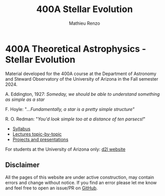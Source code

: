 #+title: 400A Stellar Evolution
#+author: Mathieu Renzo
#+email: mrenzo@arizona.edu

* 400A Theoretical Astrophysics - Stellar Evolution

Material developed for the 400A course at the Department of Astronomy
and Steward Observatory of the University of Arizona in the Fall
semester 2024.

A. Eddington, 1927: /Someday, we should be able to understand something
as simple as a star/


F. Hoyle: "/...Fundamentally, a star is a pretty simple structure"/

R. O. Redman: "/You'd look simple too at a distance of ten parsecs!/"

#+begin_export html
 <div class="banner_container">
   <a href="https://sci.esa.int/web/gaia/-/60198-gaia-hertzsprung-russell-diagram"><img width="900vw" alt="Gaia DR2 Hertzsprung-Russel diagram" src="./images/Gaia_DR2_HRD_Gaia.png"/></a>
 </div>
#+end_export

 - [[./syllabus.org][Syllabus]]
 - [[./lectures.org][Lectures topic-by-topic]]
 - [[./projects.org][Projects and presentations]]

For students at the University of Arizona only: [[https://d2l.arizona.edu/d2l/home/1463376][d2l website]]

** Disclaimer

All the pages of this website are under active construction, may
contain errors and change without notice. If you find an error please
let me know and feel free to open an issue/PR on [[https://github.com/mathren/stellar_phys_400A][GitHub]].
